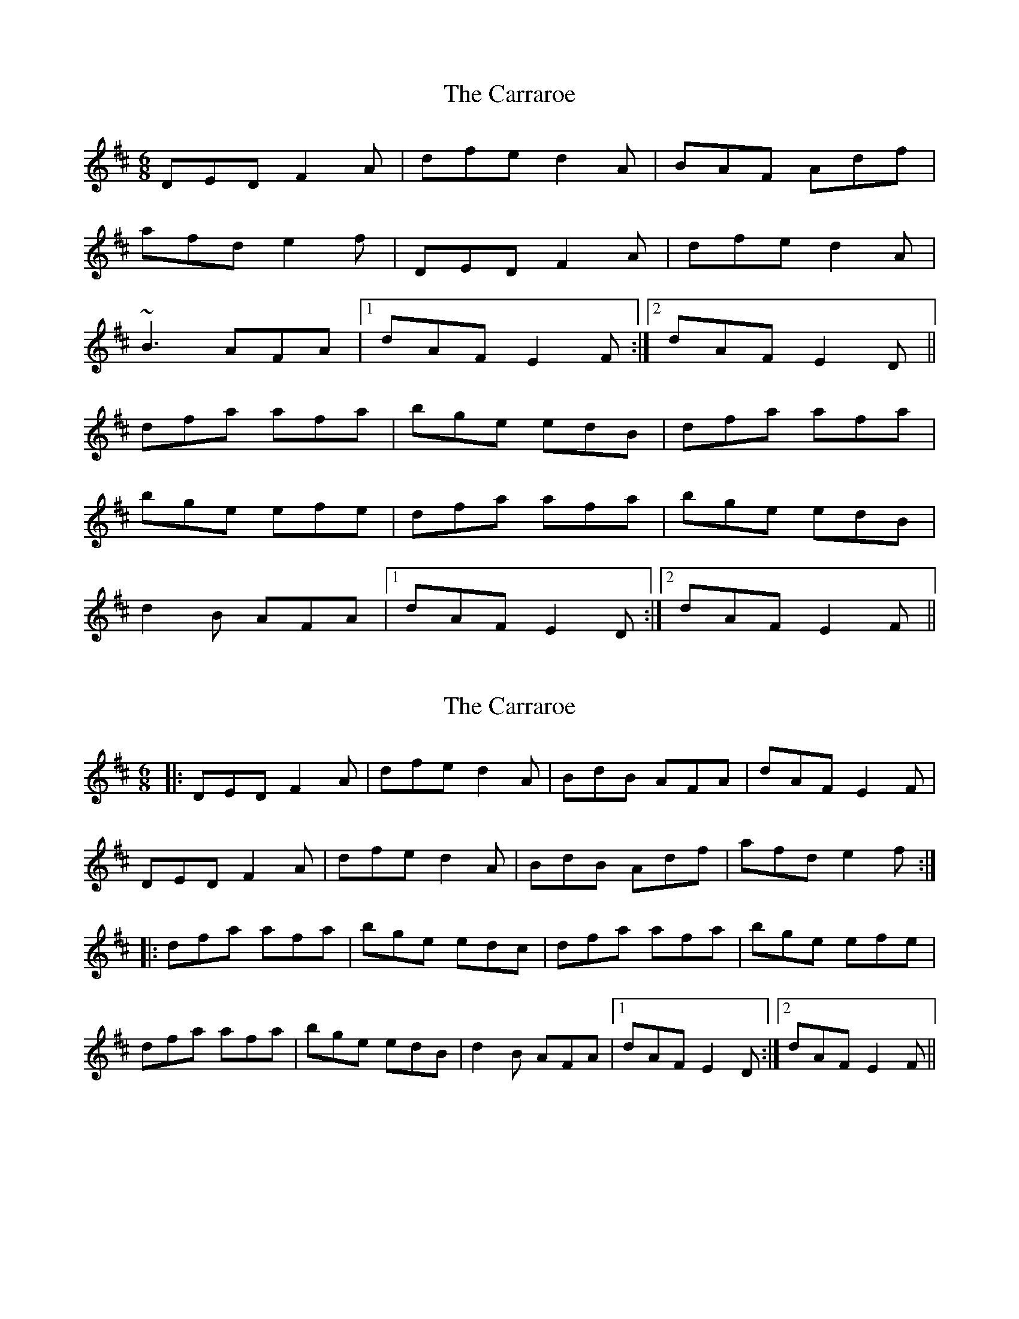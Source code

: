 X: 1
T: Carraroe, The
Z: bsykes62
S: https://thesession.org/tunes/771#setting771
R: jig
M: 6/8
L: 1/8
K: Dmaj
DED F2A|dfe d2A|BAF Adf|
afd e2f|DED F2A|dfe d2A|
~B3 AFA|1 dAF E2F:|2 dAF E2D||
dfa afa|bge edB|dfa afa|
bge efe|dfa afa|bge edB|
d2B AFA|1 dAF E2D:|2 dAF E2F||
X: 2
T: Carraroe, The
Z: chansherly212
S: https://thesession.org/tunes/771#setting21026
R: jig
M: 6/8
L: 1/8
K: Dmaj
|:DED F2A|dfe d2A| BdB AFA|dAF E2F|
DED F2A|dfe d2A|BdB Adf| afd e2f:|
|:dfa afa|bge edc|dfa afa|bge efe|
dfa afa|bge edB| d2B AFA|1 dAF E2D:|2 dAF E2F||
X: 3
T: Carraroe, The
Z: JACKB
S: https://thesession.org/tunes/771#setting24743
R: jig
M: 6/8
L: 1/8
K: Dmaj
|:DED F2A|dfe d2A| B/c/dB Adf|afd e2f|
DED F2A|dfe d2A|B/c/dB AFA| dAF E2D:||
|:dfa afa|bge edB|dfa afa|bge efe|
dfa afa|bge edB| d2B AFA|1 dAF E2D:|2 dAF E2F||
